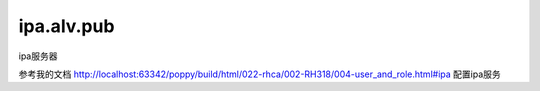 ipa.alv.pub
################

ipa服务器



参考我的文档 http://localhost:63342/poppy/build/html/022-rhca/002-RH318/004-user_and_role.html#ipa  配置ipa服务


